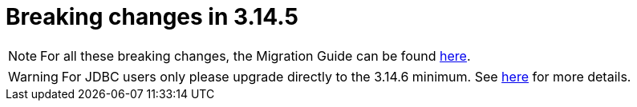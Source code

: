 = Breaking changes in 3.14.5
:page-sidebar: am_3_x_sidebar
:page-permalink: am/current/am_breaking_changes_3.14.5.html
:page-folder: am/installation-guide
:page-layout: am

NOTE: For all these breaking changes, the Migration Guide can be found link:/am/current/am_installguide_migration.html[here].

WARNING: For JDBC users only please upgrade directly to the 3.14.6 minimum. See link:/am/current/am_installguide_migration.html#upgrade_to_3_14_5[here] for more details.
